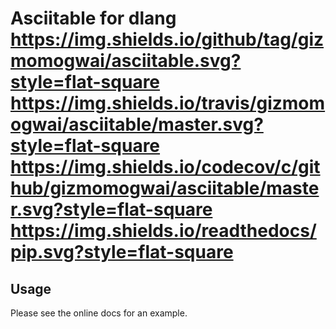 * Asciitable for dlang [[https://github.com/gizmomogwai/asciitable][https://img.shields.io/github/tag/gizmomogwai/asciitable.svg?style=flat-square]] [[https://travis-ci.org/gizmomogwai/asciitable][https://img.shields.io/travis/gizmomogwai/asciitable/master.svg?style=flat-square]] [[https://codecov.io/gh/gizmomogwai/asciitable][https://img.shields.io/codecov/c/github/gizmomogwai/asciitable/master.svg?style=flat-square]] [[https://gizmomogwai.github.io/asciitable][https://img.shields.io/readthedocs/pip.svg?style=flat-square]]

** Usage
Please see the online docs for an example.
